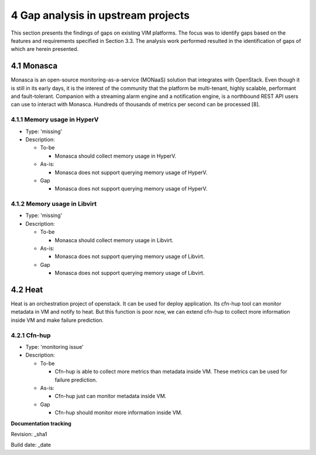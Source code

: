 4 Gap analysis in upstream projects
===================================

This section presents the findings of gaps on existing VIM platforms. The focus was to identify gaps based on the features and requirements specified in Section 3.3. The analysis work performed resulted in the identification of gaps of which are herein presented.

4.1 Monasca
-----------

Monasca is an open-source monitoring-as-a-service (MONaaS) solution that integrates with OpenStack. Even though it is still in its early days, it is the interest of the community that the platform be multi-tenant, highly scalable, performant and fault-tolerant. Companion with a streaming alarm engine and a notification engine, is a northbound REST API users can use to interact with Monasca. Hundreds of thousands of metrics per second can be processed [8].

4.1.1 Memory usage in HyperV
^^^^^^^^^^^^^^^^^^^^^^^^^^^^

* Type: 'missing'
* Description:

  + To-be

    - Monasca should collect memory usage in HyperV.

  + As-is:

    - Monasca does not support querying memory usage of HyperV.

  + Gap

    - Monasca does not support querying memory usage of HyperV.

4.1.2 Memory usage in Libvirt
^^^^^^^^^^^^^^^^^^^^^^^^^^^^^

* Type: 'missing'
* Description:

  + To-be

    - Monasca should collect memory usage in Libvirt.

  + As-is:

    - Monasca does not support querying memory usage of Libvirt.

  + Gap

    - Monasca does not support querying memory usage of Libvirt.

4.2 Heat
--------

Heat is an orchestration project of openstack. It can be used for deploy application. Its cfn-hup tool can monitor metadata in VM and notify to heat. But this function is poor now, we can extend cfn-hup to collect more information inside VM and make failure prediction.

4.2.1 Cfn-hup
^^^^^^^^^^^^^

* Type: 'monitoring issue'
* Description:

  + To-be

    - Cfn-hup is able to collect more metrics than metadata inside VM. These metrics can be used for failure prediction.

  + As-is:

    - Cfn-hup just can monitor metadata inside VM.

  + Gap

    - Cfn-hup should monitor more information inside VM.

**Documentation tracking**

Revision: _sha1

Build date:  _date

